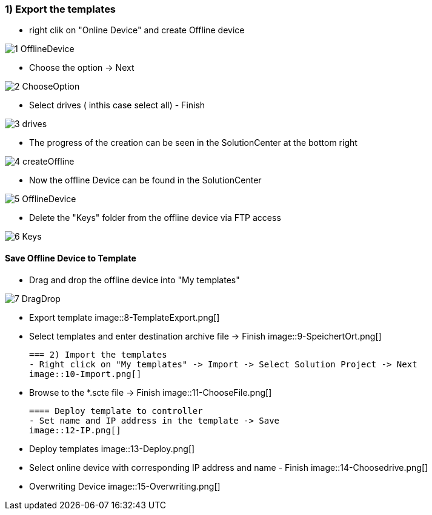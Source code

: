 === 1) Export the templates
- right clik on "Online Device" and create Offline device

image::1-OfflineDevice.png[]

- Choose the option -> Next

image::2-ChooseOption.png[]

- Select drives ( inthis case select all) - Finish

image::3-drives.png[]

- The progress of the creation can be seen in the SolutionCenter at the bottom right

image::4-createOffline.png[]

- Now the offline Device can be found in the SolutionCenter

image::5-OfflineDevice.png[]

- Delete the "Keys" folder from the offline device via FTP access

image::6-Keys.png[]

==== Save Offline Device to Template
- Drag and drop the offline device into "My templates"

image::7-DragDrop.png[]

- Export template
image::8-TemplateExport.png[]

 - Select templates and enter destination archive file -> Finish
 image::9-SpeichertOrt.png[]
 
 === 2) Import the templates
 - Right click on "My templates" -> Import -> Select Solution Project -> Next
 image::10-Import.png[]
 
 - Browse to the *.scte file -> Finish
 image::11-ChooseFile.png[]
 
 ==== Deploy template to controller
 - Set name and IP address in the template -> Save
 image::12-IP.png[]
 
 - Deploy templates
 image::13-Deploy.png[]
 
 - Select online device with corresponding IP address and name - Finish
 image::14-Choosedrive.png[]
 
 - Overwriting Device
 image::15-Overwriting.png[]
 
 
 
 




